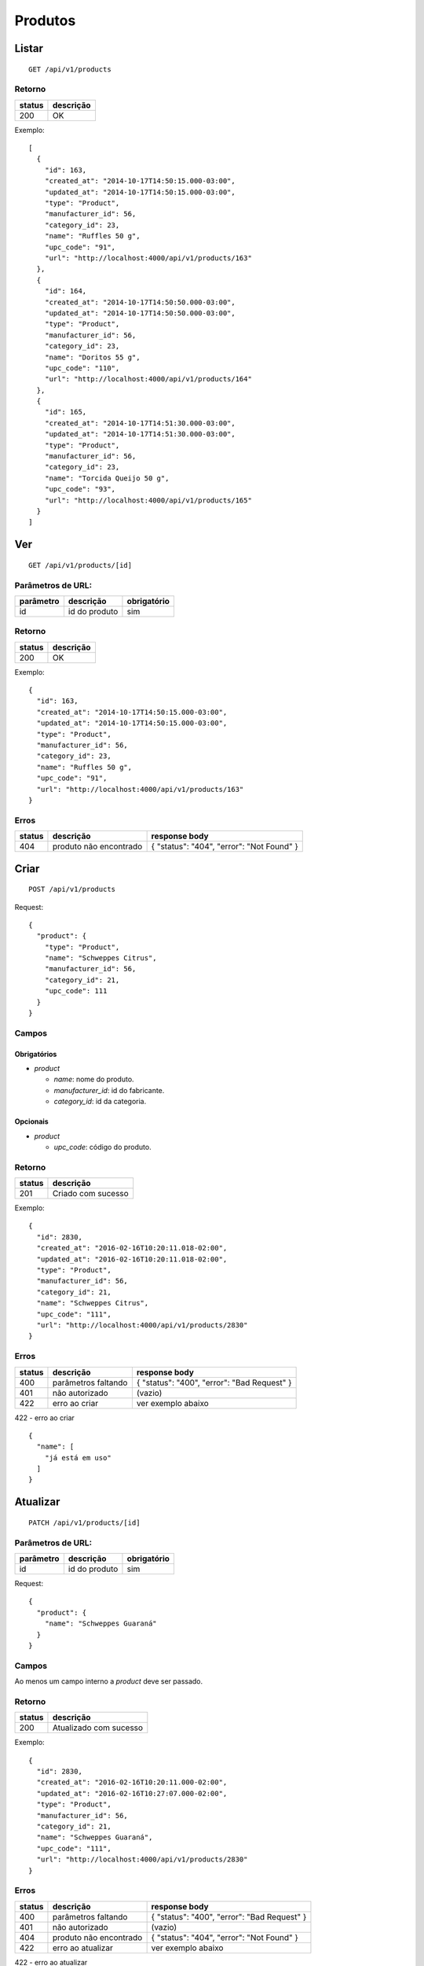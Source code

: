 ########
Produtos
########

Listar
======

::

  GET /api/v1/products

Retorno
-------

======  =========
status  descrição
======  =========
200     OK
======  =========

Exemplo::

  [
    {
      "id": 163,
      "created_at": "2014-10-17T14:50:15.000-03:00",
      "updated_at": "2014-10-17T14:50:15.000-03:00",
      "type": "Product",
      "manufacturer_id": 56,
      "category_id": 23,
      "name": "Ruffles 50 g",
      "upc_code": "91",
      "url": "http://localhost:4000/api/v1/products/163"
    },
    {
      "id": 164,
      "created_at": "2014-10-17T14:50:50.000-03:00",
      "updated_at": "2014-10-17T14:50:50.000-03:00",
      "type": "Product",
      "manufacturer_id": 56,
      "category_id": 23,
      "name": "Doritos 55 g",
      "upc_code": "110",
      "url": "http://localhost:4000/api/v1/products/164"
    },
    {
      "id": 165,
      "created_at": "2014-10-17T14:51:30.000-03:00",
      "updated_at": "2014-10-17T14:51:30.000-03:00",
      "type": "Product",
      "manufacturer_id": 56,
      "category_id": 23,
      "name": "Torcida Queijo 50 g",
      "upc_code": "93",
      "url": "http://localhost:4000/api/v1/products/165"
    }
  ]

Ver
===

::

  GET /api/v1/products/[id]

Parâmetros de URL:
------------------

=========  ===============  ===========
parâmetro  descrição        obrigatório
=========  ===============  ===========
id         id do produto    sim
=========  ===============  ===========

Retorno
-------

======  =========
status  descrição
======  =========
200     OK
======  =========

Exemplo::

  {
    "id": 163,
    "created_at": "2014-10-17T14:50:15.000-03:00",
    "updated_at": "2014-10-17T14:50:15.000-03:00",
    "type": "Product",
    "manufacturer_id": 56,
    "category_id": 23,
    "name": "Ruffles 50 g",
    "upc_code": "91",
    "url": "http://localhost:4000/api/v1/products/163"
  }

Erros
-----

==========  ========================  =========================================
status      descrição                 response body
==========  ========================  =========================================
404         produto não encontrado    { "status": "404", "error": "Not Found" }
==========  ========================  =========================================

Criar
=====

::

  POST /api/v1/products

Request::

  {
    "product": {
      "type": "Product",
      "name": "Schweppes Citrus",
      "manufacturer_id": 56,
      "category_id": 21,
      "upc_code": 111
    }
  }

Campos
------

Obrigatórios
^^^^^^^^^^^^

* *product*

  * *name*: nome do produto.
  * *manufacturer_id*: id do fabricante.
  * *category_id*: id da categoria.

Opcionais
^^^^^^^^^

* *product*

  * *upc_code*: código do produto.

Retorno
-------

======  ==================
status  descrição
======  ==================
201     Criado com sucesso
======  ==================

Exemplo::

  {
    "id": 2830,
    "created_at": "2016-02-16T10:20:11.018-02:00",
    "updated_at": "2016-02-16T10:20:11.018-02:00",
    "type": "Product",
    "manufacturer_id": 56,
    "category_id": 21,
    "name": "Schweppes Citrus",
    "upc_code": "111",
    "url": "http://localhost:4000/api/v1/products/2830"
  }

Erros
-----

==========  ====================================  ====================================================
status      descrição                             response body
==========  ====================================  ====================================================
400         parâmetros faltando                   { "status": "400", "error": "Bad Request" }
401         não autorizado                        (vazio)
422         erro ao criar                         ver exemplo abaixo
==========  ====================================  ====================================================

422 - erro ao criar

::

  {
    "name": [
      "já está em uso"
    ]
  }


Atualizar
=========

::

  PATCH /api/v1/products/[id]

Parâmetros de URL:
------------------

=========  ===============  ===========
parâmetro  descrição        obrigatório
=========  ===============  ===========
id         id do produto    sim
=========  ===============  ===========

Request::

  {
    "product": {
      "name": "Schweppes Guaraná"
    }
  }

Campos
------

Ao menos um campo interno a *product* deve ser passado.

Retorno
-------

======  ======================
status  descrição
======  ======================
200     Atualizado com sucesso
======  ======================

Exemplo::

  {
    "id": 2830,
    "created_at": "2016-02-16T10:20:11.000-02:00",
    "updated_at": "2016-02-16T10:27:07.000-02:00",
    "type": "Product",
    "manufacturer_id": 56,
    "category_id": 21,
    "name": "Schweppes Guaraná",
    "upc_code": "111",
    "url": "http://localhost:4000/api/v1/products/2830"
  }

Erros
-----

==========  ====================================  ====================================================
status      descrição                             response body
==========  ====================================  ====================================================
400         parâmetros faltando                   { "status": "400", "error": "Bad Request" }
401         não autorizado                        (vazio)
404         produto não encontrado                { "status": "404", "error": "Not Found" }
422         erro ao atualizar                     ver exemplo abaixo
==========  ====================================  ====================================================

422 - erro ao atualizar

::

  {
    "name": [
      "não pode ficar em branco"
    ]
  }

Excluir
=======

::

  DELETE /api/v1/products/[id]

Parâmetros de URL:
------------------

=========  ===============  ===========
parâmetro  descrição        obrigatório
=========  ===============  ===========
id         id do produto    sim
=========  ===============  ===========

Retorno
-------

======  ====================  =============
status  descrição             response body
======  ====================  =============
204     Excluído com sucesso  (vazio)
======  ====================  =============


Erros
-----

==========  ====================================  ====================================================
status      descrição                             response body
==========  ====================================  ====================================================
404         produto não encontrado                { "status": "404", "error": "Not Found" }
==========  ====================================  ====================================================

API obsoleta
============

A API abaixo tornou-se obsoleta em favor de uma API mais simples, documentada acima. A API abaixo ainda funciona, mas o seu uso é desencorajado.

Listar (obsoleto)
-----------------

::

    GET /api/v1/vendibles

Ver (obsoleto)
--------------

::

    GET /api/v1/vendibles/[id]

Criar (obsoleto)
----------------

::

    POST /api/v1/vendibles

Request::

    {
      "vendible": {
        "type": "Product",
        "name": "Vanilla Coke",
        "manufacturer_id": 56,
        "category_id": 21,
        "upc_code": 111
      }
    }

Campos
^^^^^^

Obrigatórios
^^^^^^^^^^^^

* *vendible*

  * *name*: nome do produto.
  * *type*: valor deve ser sempre *Product*.
  * *manufacturer_id*: id do fabricante.
  * *category_id*: id da categoria.

Opcionais
^^^^^^^^^

* *vendible*

  * *upc_code*: código do produto.

Atualizar (obsoleto)
--------------------

::

    PATCH /api/v1/vendibles/[id]

Request::

    {
      "vendible": {
        "name": "New Vanilla Coke",
        "manufacturer_id": 521
      }
    }

Campos
^^^^^^

Ao menos um campo interno a *vendible* deve ser passado.

O parâmetro *type* é ignorado.

Excluir (obsoleto)
------------------

::

    DELETE /api/v1/vendibles/[id]
